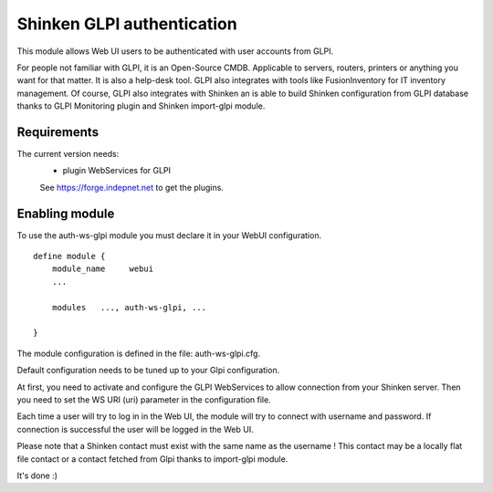 .. _gpli_ws_authentication_module:

===========================
Shinken GLPI authentication
===========================


This module allows Web UI users to be authenticated with user accounts from GLPI.

For people not familiar with GLPI, it is an Open-Source CMDB. Applicable to servers, routers, printers or anything you want for that matter. It is also a help-desk tool. GLPI also integrates with tools like FusionInventory for IT inventory management. Of course, GLPI also integrates with Shinken an is able to build Shinken configuration from GLPI database thanks to GLPI Monitoring plugin and Shinken import-glpi module.



Requirements 
=============

The current version needs: 
 - plugin WebServices for GLPI

 See https://forge.indepnet.net to get the plugins.


Enabling module 
=============================

To use the auth-ws-glpi module you must declare it in your WebUI configuration.

::

  define module {
      module_name     webui
      ... 

      modules	..., auth-ws-glpi, ...

  }


The module configuration is defined in the file: auth-ws-glpi.cfg.

Default configuration needs to be tuned up to your Glpi configuration. 

At first, you need to activate and configure the GLPI WebServices to allow 
connection from your Shinken server.
Then you need to set the WS URI (uri) parameter in the configuration file.

Each time a user will try to log in in the Web UI, the module will try
to connect with username and password. If connection is successful the 
user will be logged in the Web UI.


Please note that a Shinken contact must exist with the same name as the 
username ! This contact may be a locally flat file contact or a contact 
fetched from Glpi thanks to import-glpi module.



It's done :)
